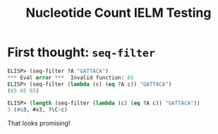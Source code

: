 #+title: Nucleotide Count IELM Testing

* First thought: =seq-filter=

#+begin_src emacs-lisp
ELISP> (seq-filter ?A "GATTACA")
*** Eval error ***  Invalid function: 65
ELISP> (seq-filter (lambda (c) (eq ?A c)) "GATTACA")
(65 65 65)

ELISP> (length (seq-filter (lambda (c) (eq ?A c)) "GATTACA"))
3 (#o3, #x3, ?\C-c)
#+end_src

That looks promising!
